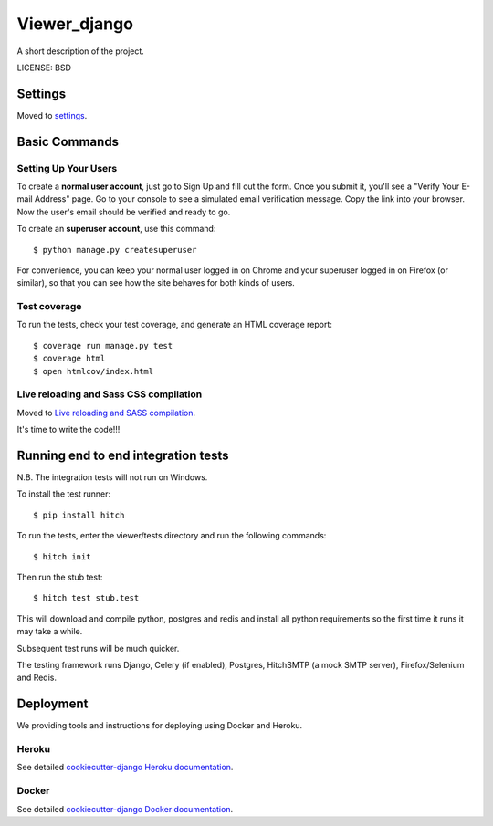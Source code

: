 Viewer_django
==============================

A short description of the project.


LICENSE: BSD

Settings
------------

Moved to settings_.

.. _settings: http://cookiecutter-django.readthedocs.org/en/latest/settings.html

Basic Commands
--------------

Setting Up Your Users
^^^^^^^^^^^^^^^^^^^^^

To create a **normal user account**, just go to Sign Up and fill out the form. Once you submit it, you'll see a "Verify Your E-mail Address" page. Go to your console to see a simulated email verification message. Copy the link into your browser. Now the user's email should be verified and ready to go.

To create an **superuser account**, use this command::

    $ python manage.py createsuperuser

For convenience, you can keep your normal user logged in on Chrome and your superuser logged in on Firefox (or similar), so that you can see how the site behaves for both kinds of users.

Test coverage
^^^^^^^^^^^^^

To run the tests, check your test coverage, and generate an HTML coverage report::

    $ coverage run manage.py test
    $ coverage html
    $ open htmlcov/index.html

Live reloading and Sass CSS compilation
^^^^^^^^^^^^^^^^^^^^^^^^^^^^^^^^^^^^^^^

Moved to `Live reloading and SASS compilation`_.

.. _`Live reloading and SASS compilation`: http://cookiecutter-django.readthedocs.org/en/latest/live-reloading-and-sass-compilation.html







It's time to write the code!!!


Running end to end integration tests
------------------------------------

N.B. The integration tests will not run on Windows.

To install the test runner::

  $ pip install hitch

To run the tests, enter the viewer/tests directory and run the following commands::

  $ hitch init

Then run the stub test::

  $ hitch test stub.test

This will download and compile python, postgres and redis and install all python requirements so the first time it runs it may take a while.

Subsequent test runs will be much quicker.

The testing framework runs Django, Celery (if enabled), Postgres, HitchSMTP (a mock SMTP server), Firefox/Selenium and Redis.


Deployment
----------

We providing tools and instructions for deploying using Docker and Heroku.

Heroku
^^^^^^

.. image:: https://www.herokucdn.com/deploy/button.png
    :target: https://heroku.com/deploy

See detailed `cookiecutter-django Heroku documentation`_.

.. _`cookiecutter-django Heroku documentation`: http://cookiecutter-django.readthedocs.org/en/latest/deployment-on-heroku.html

Docker
^^^^^^

See detailed `cookiecutter-django Docker documentation`_.

.. _`cookiecutter-django Docker documentation`: http://cookiecutter-django.readthedocs.org/en/latest/deployment-with-docker.html
